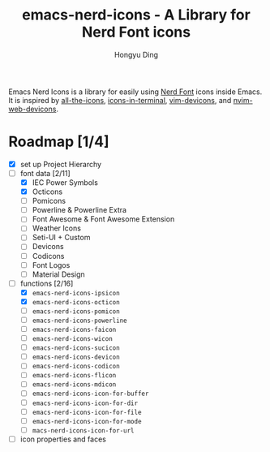#+TITLE: emacs-nerd-icons - A Library for Nerd Font icons
#+AUTHOR: Hongyu Ding
#+LANGUAGE: en

Emacs Nerd Icons is a library for easily using [[https://github.com/ryanoasis/nerd-fonts][Nerd Font]] icons inside Emacs. It is inspired by [[https://github.com/domtronn/all-the-icons.el][all-the-icons]], [[https://github.com/seagle0128/icons-in-terminal.el][icons-in-terminal]], [[https://github.com/ryanoasis/vim-devicons][vim-devicons]], and [[https://github.com/nvim-tree/nvim-web-devicons][nvim-web-devicons]].

* Roadmap [1/4]
+ [X] set up Project Hierarchy
+ [-] font data [2/11]
  - [X] IEC Power Symbols
  - [X] Octicons
  - [ ] Pomicons
  - [ ] Powerline & Powerline Extra
  - [ ] Font Awesome & Font Awesome Extension
  - [ ] Weather Icons
  - [ ] Seti-UI + Custom
  - [ ] Devicons
  - [ ] Codicons
  - [ ] Font Logos
  - [ ] Material Design
+ [-] functions [2/16]
  - [X] ~emacs-nerd-icons-ipsicon~
  - [X] ~emacs-nerd-icons-octicon~
  - [ ] ~emacs-nerd-icons-pomicon~
  - [ ] ~emacs-nerd-icons-powerline~
  - [ ] ~emacs-nerd-icons-faicon~
  - [ ] ~emacs-nerd-icons-wicon~
  - [ ] ~emacs-nerd-icons-sucicon~
  - [ ] ~emacs-nerd-icons-devicon~
  - [ ] ~emacs-nerd-icons-codicon~
  - [ ] ~emacs-nerd-icons-flicon~
  - [ ] ~emacs-nerd-icons-mdicon~
  - [ ] ~emacs-nerd-icons-icon-for-buffer~
  - [ ] ~emacs-nerd-icons-icon-for-dir~
  - [ ] ~emacs-nerd-icons-icon-for-file~
  - [ ] ~emacs-nerd-icons-icon-for-mode~
  - [ ] ~macs-nerd-icons-icon-for-url~
+ [ ] icon properties and faces
    
